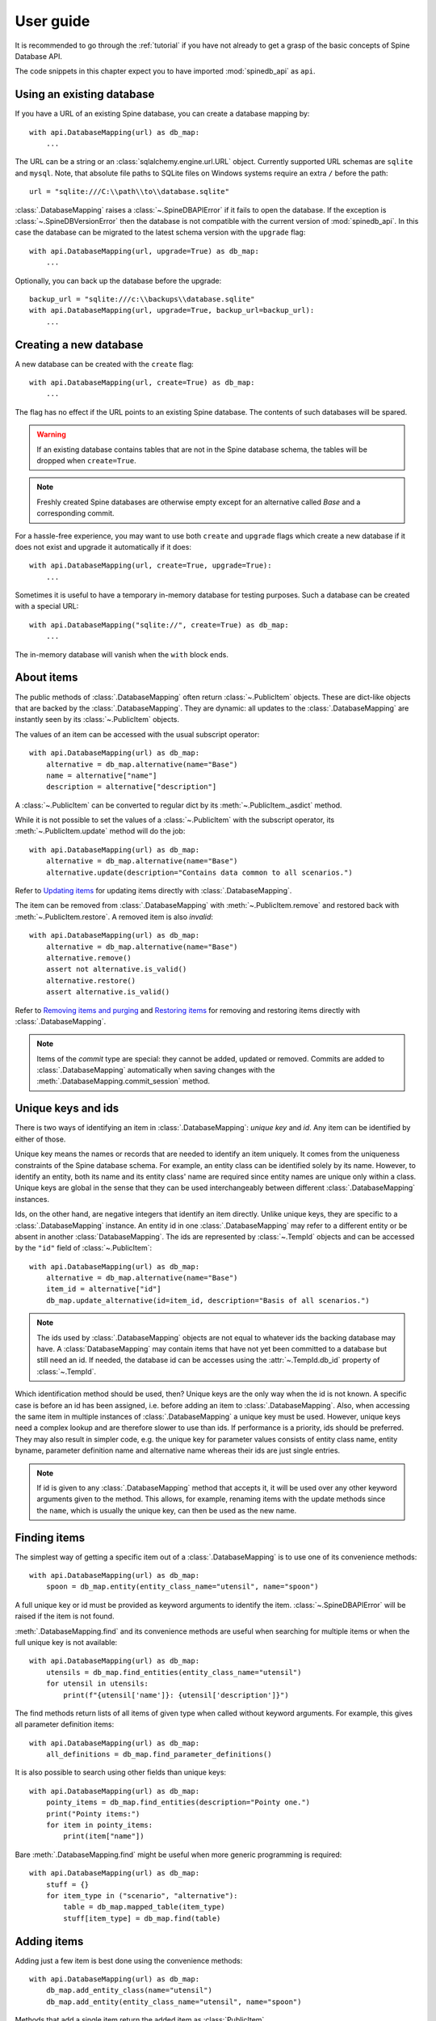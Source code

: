 .. _user_guide:

**********
User guide
**********

It is recommended to go through the :ref:`tutorial` if you have not already
to get a grasp of the basic concepts of Spine Database API.

The code snippets in this chapter expect you to have imported :mod:`spinedb_api` as :literal:`api`.

Using an existing database
--------------------------

If you have a URL of an existing Spine database, you can create a database mapping by::

    with api.DatabaseMapping(url) as db_map:
        ...

The URL can be a string or an :class:`sqlalchemy.engine.url.URL` object.
Currently supported URL schemas are :literal:`sqlite` and :literal:`mysql`.
Note, that absolute file paths to SQLite files on Windows systems require an extra :literal:`/` before the path::

    url = "sqlite:///C:\\path\\to\\database.sqlite"

:class:`.DatabaseMapping` raises a :class:`~.SpineDBAPIError`
if it fails to open the database.
If the exception is :class:`~.SpineDBVersionError` then the database is not compatible with
the current version of :mod:`spinedb_api`.
In this case the database can be migrated to the latest schema version with the :literal:`upgrade` flag::

    with api.DatabaseMapping(url, upgrade=True) as db_map:
        ...

Optionally, you can back up the database before the upgrade::

    backup_url = "sqlite:///c:\\backups\\database.sqlite"
    with api.DatabaseMapping(url, upgrade=True, backup_url=backup_url):
        ...

Creating a new database
-----------------------

A new database can be created with the :literal:`create` flag::

    with api.DatabaseMapping(url, create=True) as db_map:
        ...

The flag has no effect if the URL points to an existing Spine database.
The contents of such databases will be spared.

.. warning::

    If an existing database contains tables that are not in the Spine database schema, the tables will be dropped
    when ``create=True``.

.. note::

    Freshly created Spine databases are otherwise empty except for an alternative called *Base*
    and a corresponding commit.

For a hassle-free experience, you may want to use both ``create`` and ``upgrade`` flags
which create a new database if it does not exist
and upgrade it automatically if it does::

    with api.DatabaseMapping(url, create=True, upgrade=True):
        ...

Sometimes it is useful to have a temporary in-memory database for testing purposes.
Such a database can be created with a special URL::

    with api.DatabaseMapping("sqlite://", create=True) as db_map:
        ...

The in-memory database will vanish when the ``with`` block ends.

About items
-----------

The public methods of :class:`.DatabaseMapping` often return :class:`~.PublicItem` objects.
These are dict-like objects that are backed by the :class:`.DatabaseMapping`.
They are dynamic:
all updates to the :class:`.DatabaseMapping` are instantly seen by its :class:`~.PublicItem` objects.

The values of an item can be accessed with the usual subscript operator::

    with api.DatabaseMapping(url) as db_map:
        alternative = db_map.alternative(name="Base")
        name = alternative["name"]
        description = alternative["description"]

A :class:`~.PublicItem` can be converted to regular dict by its :meth:`~.PublicItem._asdict` method.

While it is not possible to set the values of a :class:`~.PublicItem` with the subscript operator,
its :meth:`~.PublicItem.update` method will do the job::

    with api.DatabaseMapping(url) as db_map:
        alternative = db_map.alternative(name="Base")
        alternative.update(description="Contains data common to all scenarios.")

Refer to `Updating items`_ for updating items directly with :class:`.DatabaseMapping`.

The item can be removed from :class:`.DatabaseMapping` with :meth:`~.PublicItem.remove`
and restored back with :meth:`~.PublicItem.restore`.
A removed item is also *invalid*::

    with api.DatabaseMapping(url) as db_map:
        alternative = db_map.alternative(name="Base")
        alternative.remove()
        assert not alternative.is_valid()
        alternative.restore()
        assert alternative.is_valid()

Refer to `Removing items and purging`_ and `Restoring items`_ for removing and restoring items directly with :class:`.DatabaseMapping`.

.. note::

    Items of the *commit* type are special:
    they cannot be added, updated or removed.
    Commits are added to :class:`.DatabaseMapping` automatically
    when saving changes with the :meth:`.DatabaseMapping.commit_session` method.

Unique keys and ids
-------------------

There is two ways of identifying an item in :class:`.DatabaseMapping`: *unique key* and *id*.
Any item can be identified by either of those.

Unique key means the names or records that are needed to identify an item uniquely.
It comes from the uniqueness constraints of the Spine database schema.
For example, an entity class can be identified solely by its name.
However, to identify an entity, both its name and its entity class' name are required
since entity names are unique only within a class.
Unique keys are global in the sense that they can be used interchangeably between different :class:`.DatabaseMapping` instances.

Ids, on the other hand, are negative integers that identify an item directly.
Unlike unique keys, they are specific to a :class:`.DatabaseMapping` instance.
An entity id in one :class:`.DatabaseMapping` may refer to a different entity or be absent in another :class:`DatabaseMapping`.
The ids are represented by :class:`~.TempId` objects
and can be accessed by the ``"id"`` field of :class:`~.PublicItem`::

    with api.DatabaseMapping(url) as db_map:
        alternative = db_map.alternative(name="Base")
        item_id = alternative["id"]
        db_map.update_alternative(id=item_id, description="Basis of all scenarios.")

.. note::

    The ids used by :class:`.DatabaseMapping` objects are not equal to whatever ids the backing database may have.
    A :class:`DatabaseMapping` may contain items that have not yet been committed to a database but still need an id.
    If needed, the database id can be accesses using the :attr:`~.TempId.db_id` property of :class:`~.TempId`.

Which identification method should be used, then?
Unique keys are the only way when the id is not known.
A specific case is before an id has been assigned, i.e. before adding an item to :class:`.DatabaseMapping`.
Also, when accessing the same item in multiple instances of :class:`.DatabaseMapping`
a unique key must be used.
However, unique keys need a complex lookup and are therefore slower to use than ids.
If performance is a priority, ids should be preferred.
They may also result in simpler code,
e.g. the unique key for parameter values consists of
entity class name, entity byname, parameter definition name and alternative name
whereas their ids are just single entries.

.. note::

    If id is given to any :class:`.DatabaseMapping` method that accepts it,
    it will be used over any other keyword arguments given to the method.
    This allows, for example, renaming items with the update methods
    since the ``name``, which is usually the unique key, can then be used as the new name.

Finding items
-------------

The simplest way of getting a specific item out of a :class:`.DatabaseMapping` is to use one of its convenience methods::

    with api.DatabaseMapping(url) as db_map:
        spoon = db_map.entity(entity_class_name="utensil", name="spoon")

A full unique key or id must be provided as keyword arguments to identify the item.
:class:`~.SpineDBAPIError` will be raised if the item is not found.

:meth:`.DatabaseMapping.find` and its convenience methods are useful
when searching for multiple items or when the full unique key is not available::

    with api.DatabaseMapping(url) as db_map:
        utensils = db_map.find_entities(entity_class_name="utensil")
        for utensil in utensils:
            print(f"{utensil['name']}: {utensil['description']}")

The find methods return lists of all items of given type when called without keyword arguments.
For example, this gives all parameter definition items::

    with api.DatabaseMapping(url) as db_map:
        all_definitions = db_map.find_parameter_definitions()

It is also possible to search using other fields than unique keys::

    with api.DatabaseMapping(url) as db_map:
        pointy_items = db_map.find_entities(description="Pointy one.")
        print("Pointy items:")
        for item in pointy_items:
            print(item["name"])

Bare :meth:`.DatabaseMapping.find` might be useful when more generic programming is required::

    with api.DatabaseMapping(url) as db_map:
        stuff = {}
        for item_type in ("scenario", "alternative"):
            table = db_map.mapped_table(item_type)
            stuff[item_type] = db_map.find(table)

Adding items
------------

Adding just a few item is best done using the convenience methods::

    with api.DatabaseMapping(url) as db_map:
        db_map.add_entity_class(name="utensil")
        db_map.add_entity(entity_class_name="utensil", name="spoon")

Methods that add a single item return the added item as :class:`PublicItem`.

Multiple items can be added using the pluralized convenience methods::

    with api.DatabaseMapping(url) as db_map:
        db_map.add_entity_class(name="utensil")
        db_map.add_entities(
            [
                {"entity_class_name": "utensil", "name": "spoon"},
                {"entity_class_name": "utensil", "name": "fork", "description": "Spiky one."}
            ]
        )

The common entries in the dicts above can be given as keyword arguments::

    with api.DatabaseMapping(url) as db_map:
        db_map.add_entity_class(name="utensil")
        db_map.add_entities(
            [{"name": "spoon"}, {"name": "fork", "description": "Spiky one."}],
            entity_class_name="utensil"
        )


The pluralized add methods may not be ideal e.g. when you have the items types available as strings.
In this case you can use :meth:`.DatabaseMapping.add` directly::

    with api.DatabaseMapping(url) as db_map:
        additional_items = {
            "entity_class": [{"name": "utensil"}],
            "entity": [
                {"entity_class_name": "utensil", "name": "spoon"},
                {"entity_class_name": "utensil", "name": "fork", "description": "Spiky one."}
            ],
        }
        for item_type, items in additional_items.items():
            table = db_map.mapped_table(item_type)
            for item in items:
                db_map.add(table, **item)

The methods that add a single item also return the added item as :class:`~.PublicItem`.

All methods that add items will raise :class:`~.SpineDBAPIError` if something goes wrong,
e.g. when adding a duplicate item.

.. note::

    Items can be added only when the items they depend on are already in the database mapping.
    For example, an entity class must exist before entities can be added to it.

Updating items
--------------

Besides the :meth:`~.PublicItem.update` method of :class:`~.PublicItem` discussed in `About items`_,
:class:`.DatabaseMapping` offers methods to update and modify items.

Single items can be updated with the convenience update methods::

    with api.DatabaseMapping(url) as db_map:
        db_map.update_entity_class(name="utensil", description="Tools for eating.")

In the above, ``name`` is used as a unique key to find the entity class item.
If the unique key is going to be modified, the id of the item must be used for identification::

    with api.DatabaseMapping(url) as db_map:
        entity_class = db_map.entity_class(name="utensil")
        db_map.update_entity_class(id=entity_class["id"], name="tableware")

The methods that update a single single also return that item as :class:`PublicItem`.

The pluralized update methods allow updating multiple items in one go.
Update data is supplied as list of dicts and common entries can optionally be given as keyword arguments::

    with api.DatabaseMapping(url) as db_map:
        new_weights = [
            {"entity_byname": ("fork",), "alternative_name": "Base", "parsed_value": 0.02},
            {"entity_byname": ("fork",), "alternative_name": "heavy_pointy_things", "parsed_value": 0.03},
            {"entity_byname": ("spoon",), "alternative_name": "Base", "parsed_value": 0.02},
        ]
        db_map.update_parameter_values(
            new_weights,
            entity_class_name="utensil",
            parameter_definition_name="weight",
        )

Under the hood, every update method uses :meth:`.DatabaseMapping.update`.
Sometimes it makes sense to use it directly::

    description_updates = {
        "alternative": [
            {"name": "heavy_pointy_things", "description": "Forks made of wolfram?"}
        ],
        "scenario": [
            {"name": "all_things_wolfram", "description": "When eating becomes a workout."},
        ],
    }
    with api.DatabaseMapping(url) as db_map:
        for item_type, updates in description_update.items():
            table = db_map.mapped_table(item_type)
            for update in updates:
                db_map.update(table, **update)

The update methods will raise :class:`~.SpineDBAPIError` in case of errors.

Flexible adds/updates
---------------------

Sometimes there is need to modify an item and, if it does not exists, create it.
This common operation is somewhat tedious with the update and add methods.
Therefore, :class:`.DatabaseMapping` provides :meth:`.DatabaseMapping.add_or_update`
and its convenience methods.
They work much like the add and update methods described above.

Removing items and purging
--------------------------

.. note::

    Items are removed in *cascade* meaning that all items that depend on the removed item are also removed.

If you have an instance of :class:`~.PublicItem`, you can just call its :meth:`~.PublicItem.remove` method
to remove it as discussed in `About items`_,
:class:`.DatabaseMapping` has further methods to remove items::

    with api.DatabaseMapping(url) as db_map:
        db_map.remove_entity(entity_class_name="cutlery", name="spoon")

Pluralized versions of the convenience methods are useful when removing multiple items::

    with api.DatabaseMapping(url) as db_map:
        db_map.remove_entities([{"name": "fork"}, {"name": "spoon"}], entity_class_name="cutlery")

The base :meth:`.DatabaseMapping.remove` is sometimes useful as well::

    for_removal = {
        "alternative": ["heavy_pointy_things", "dull_pointy_things"],
        "scenario": ["all_things_wolfram",],
    }
    with api.DatabaseMapping(url) as db_map:
        for item_type, names in for_removal.items():
            table = db_map.mapped_table(item_type)
            for name in names:
                db_map.remove(table, name=name)

The remove methods will raise :class:`~.SpineDBAPIError` if the item is not found.

Restoring items
---------------

While :class:`~.PublicItem` offers the :meth:`~.PublicItem.restore` method,
also :class:`.DatabaseMapping` has ways to restore removed items::

    with api.DatabaseMapping(url) as db_map:
        spoon = db_map.entity(entity_class_name="cutlery", name="spoon")
        spoon.remove()
        db_map.restore_entity(id=spoon["id"])

The restore methods return the restored item as :class:`~.PublicItem`.

Multiple items can be restored in a single call with the pluralized methods::

    removed_cutlery = ["spoon", "fork"]
    with api.DatabaseMapping(url) as db_map:
        items_to_restore = [{"name": name} for name in removed_cutlery]
        db_map.restore_entities(items_to_restore, entity_class_name="cutlery")

The base :meth:`.DatabaseMapping.restore` can be used too::

    with api.DatabaseMapping(url) as db_map:
        table = db_map.mapped_table("entity")
        db_map.restore(table, entity_class_name="cutlery", name="fork")

The restore methods will raise :class:`~.SpineDBAPIError` in case the operation failed.

Committing changes
------------------

No changes are made to the backing database unless explicitly committed with :meth:`.DatabaseMapping.commit_session`.
The method requires a commit message which should describe the changes.
Most items have a *commit_id* property that references the commit item of their last modification.
This excludes structural items such as entity classes.

:meth:`.DatabaseMapping.commit_session` returns a data structure that describes any compatibility transforms
that took place during the commit
such as replacing the legacy ``"is_active"`` flags by entity alternatives.
This structure has some specialized uses in Spine Toolbox and can usually be ignored.

:meth:`.DatabaseMapping.commit_session` raises :class:`NothingToCommit` when there are no changes to save.
Other errors raise :class:`SpineDBAPIError`.
